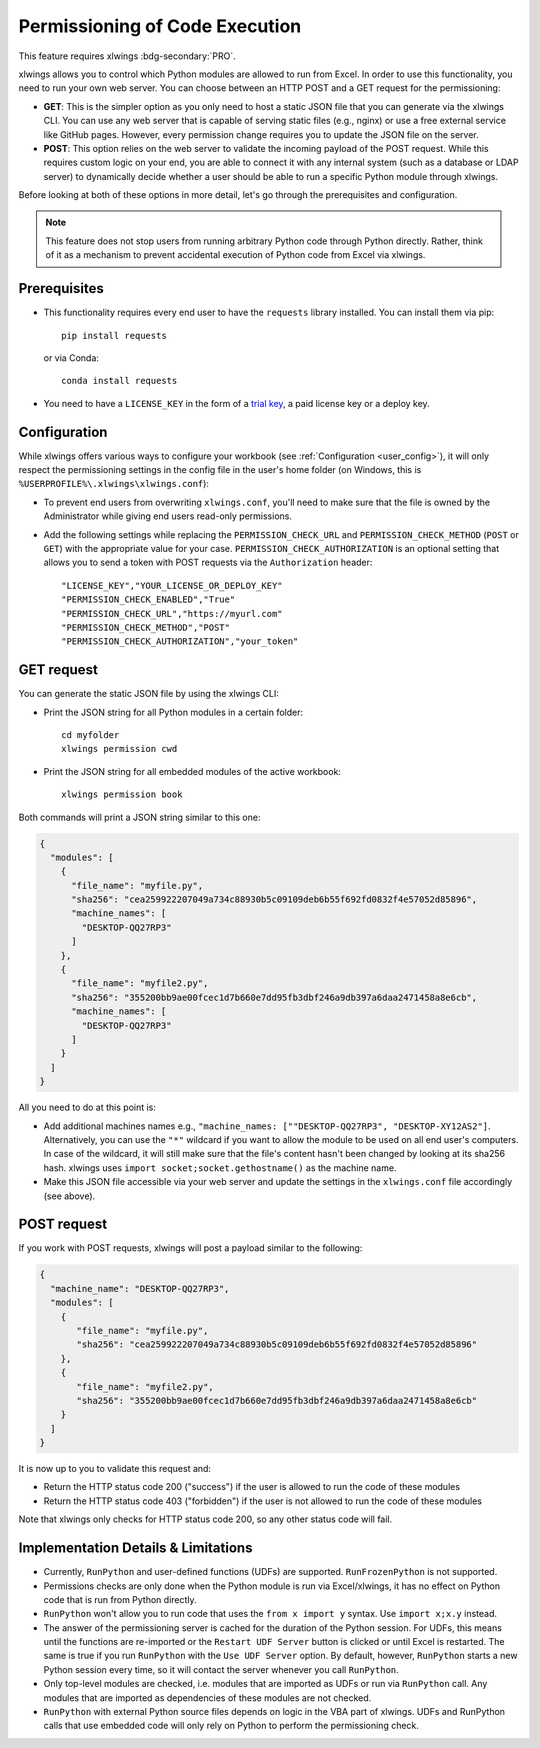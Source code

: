 .. _permissioning:


Permissioning of Code Execution
===============================

This feature requires xlwings :bdg-secondary:`PRO`.

xlwings allows you to control which Python modules are allowed to run from Excel. In order to use this functionality, you need to run your own web server. You can choose between an HTTP POST and a GET request for the permissioning:

* **GET**: This is the simpler option as you only need to host a static JSON file that you can generate via the xlwings CLI. You can use any web server that is capable of serving static files (e.g., nginx) or use a free external service like GitHub pages. However, every permission change requires you to update the JSON file on the server.
* **POST**: This option relies on the web server to validate the incoming payload of the POST request. While this requires custom logic on your end, you are able to connect it with any internal system (such as a database or LDAP server) to dynamically decide whether a user should be able to run a specific Python module through xlwings.

Before looking at both of these options in more detail, let's go through the prerequisites and configuration.

.. note:: This feature does not stop users from running arbitrary Python code through Python directly. Rather, think of it as a mechanism to prevent accidental execution of Python code from Excel via xlwings.

Prerequisites
-------------

* This functionality requires every end user to have the ``requests`` library installed. You can install them via pip::

    pip install requests

  or via Conda::

    conda install requests

* You need to have a ``LICENSE_KEY`` in the form of a `trial key <https://www.xlwings.org/trial>`_, a paid license key or a deploy key.

Configuration
-------------

While xlwings offers various ways to configure your workbook (see :ref:`Configuration <user_config>`), it will only respect the permissioning settings in the config file in the user's home folder (on Windows, this is ``%USERPROFILE%\.xlwings\xlwings.conf``):

* To prevent end users from overwriting ``xlwings.conf``, you'll need to make sure that the file is owned by the Administrator while giving end users read-only permissions.
* Add the following settings while replacing the ``PERMISSION_CHECK_URL`` and ``PERMISSION_CHECK_METHOD`` (``POST`` or ``GET``) with the appropriate value for your case. ``PERMISSION_CHECK_AUTHORIZATION`` is an optional setting that allows you to send a token with POST requests via the ``Authorization`` header::

    "LICENSE_KEY","YOUR_LICENSE_OR_DEPLOY_KEY"
    "PERMISSION_CHECK_ENABLED","True"
    "PERMISSION_CHECK_URL","https://myurl.com"
    "PERMISSION_CHECK_METHOD","POST"
    "PERMISSION_CHECK_AUTHORIZATION","your_token"

GET request
-----------

You can generate the static JSON file by using the xlwings CLI:

* Print the JSON string for all Python modules in a certain folder::

    cd myfolder
    xlwings permission cwd

* Print the JSON string for all embedded modules of the active workbook::

    xlwings permission book


Both commands will print a JSON string similar to this one:

.. code-block:: json

    {
      "modules": [
        {
          "file_name": "myfile.py",
          "sha256": "cea259922207049a734c88930b5c09109deb6b55f692fd0832f4e57052d85896",
          "machine_names": [
            "DESKTOP-QQ27RP3"
          ]
        },
        {
          "file_name": "myfile2.py",
          "sha256": "355200bb9ae00fcec1d7b660e7dd95fb3dbf246a9db397a6daa2471458a8e6cb",
          "machine_names": [
            "DESKTOP-QQ27RP3"
          ]
        }
      ]
    }

All you need to do at this point is:

* Add additional machines names e.g., ``"machine_names: [""DESKTOP-QQ27RP3", "DESKTOP-XY12AS2"]``. Alternatively, you can use the ``"*"`` wildcard if you want to allow the module to be used on all end user's computers. In case of the wildcard, it will still make sure that the file's content hasn't been changed by looking at its sha256 hash. xlwings uses ``import socket;socket.gethostname()`` as the machine name.

* Make this JSON file accessible via your web server and update the settings in the ``xlwings.conf`` file accordingly (see above).

POST request
------------

If you work with POST requests, xlwings will post a payload similar to the following:

.. code-block:: json

    {
      "machine_name": "DESKTOP-QQ27RP3",
      "modules": [
        {
           "file_name": "myfile.py",
           "sha256": "cea259922207049a734c88930b5c09109deb6b55f692fd0832f4e57052d85896"
        },
        {
           "file_name": "myfile2.py",
           "sha256": "355200bb9ae00fcec1d7b660e7dd95fb3dbf246a9db397a6daa2471458a8e6cb"
        }
      ]
    }

It is now up to you to validate this request and:

* Return the HTTP status code 200 ("success") if the user is allowed to run the code of these modules
* Return the HTTP status code 403 ("forbidden") if the user is not allowed to run the code of these modules

Note that xlwings only checks for HTTP status code 200, so any other status code will fail.

Implementation Details & Limitations
------------------------------------

* Currently, ``RunPython`` and user-defined functions (UDFs) are supported. ``RunFrozenPython`` is not supported.
* Permissions checks are only done when the Python module is run via Excel/xlwings, it has no effect on Python code that is run from Python directly.
* ``RunPython`` won't allow you to run code that uses the ``from x import y`` syntax. Use ``import x;x.y`` instead.
* The answer of the permissioning server is cached for the duration of the Python session. For UDFs, this means until the functions are re-imported or the ``Restart UDF Server`` button is clicked or until Excel is restarted. The same is true if you run ``RunPython`` with the ``Use UDF Server`` option. By default, however, ``RunPython`` starts a new Python session every time, so it will contact the server whenever you call ``RunPython``.
* Only top-level modules are checked, i.e. modules that are imported as UDFs or run via ``RunPython`` call. Any modules that are imported as dependencies of these modules are not checked.
* ``RunPython`` with external Python source files depends on logic in the VBA part of xlwings. UDFs and RunPython calls that use embedded code will only rely on Python to perform the permissioning check.